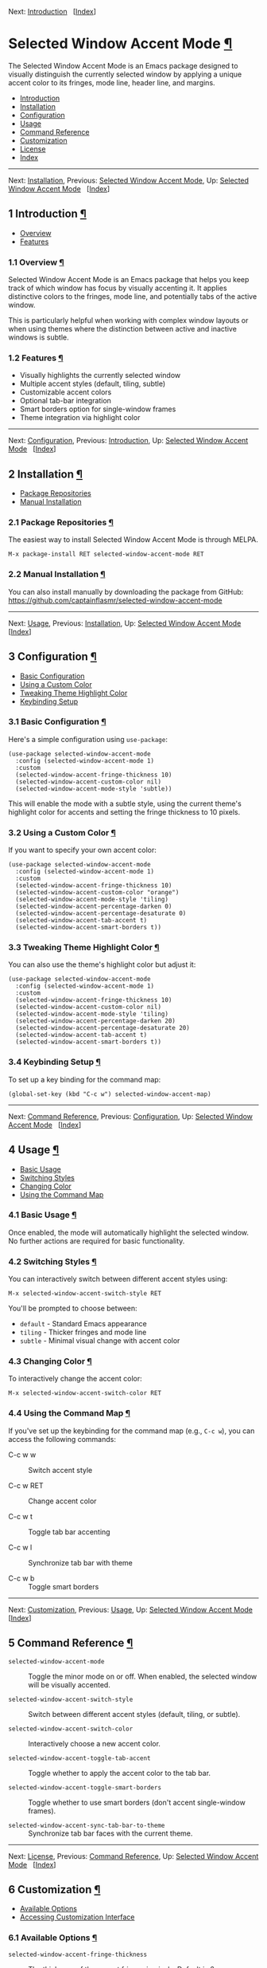 <<Top>>

Next: [[#Introduction][Introduction]]   [[[#Index][Index]]]

* Selected Window Accent Mode [[#Selected-Window-Accent-Mode][¶]]
:PROPERTIES:
:CUSTOM_ID: Selected-Window-Accent-Mode
:CLASS: top
:END:
The Selected Window Accent Mode is an Emacs package designed to visually
distinguish the currently selected window by applying a unique accent
color to its fringes, mode line, header line, and margins.

- [[#Introduction][Introduction]]
- [[#Installation][Installation]]
- [[#Configuration][Configuration]]
- [[#Usage][Usage]]
- [[#Command-Reference][Command Reference]]
- [[#Customization][Customization]]
- [[#License][License]]
- [[#Index][Index]]

--------------

<<Introduction>>

Next: [[#Installation][Installation]], Previous: [[#Top][Selected Window
Accent Mode]], Up: [[#Top][Selected Window Accent Mode]]  
[[[#Index][Index]]]

** 1 Introduction [[#Introduction-1][¶]]
:PROPERTIES:
:CUSTOM_ID: Introduction-1
:CLASS: chapter
:END:
- [[#Overview][Overview]]
- [[#Features][Features]]

<<Overview>>
*** 1.1 Overview [[#Overview][¶]]
:PROPERTIES:
:CUSTOM_ID: overview
:CLASS: section
:END:
Selected Window Accent Mode is an Emacs package that helps you keep
track of which window has focus by visually accenting it. It applies
distinctive colors to the fringes, mode line, and potentially tabs of
the active window.

This is particularly helpful when working with complex window layouts or
when using themes where the distinction between active and inactive
windows is subtle.

<<Features>>
*** 1.2 Features [[#Features][¶]]
:PROPERTIES:
:CUSTOM_ID: features
:CLASS: section
:END:
- Visually highlights the currently selected window
- Multiple accent styles (default, tiling, subtle)
- Customizable accent colors
- Optional tab-bar integration
- Smart borders option for single-window frames
- Theme integration via highlight color

--------------

<<Installation>>

Next: [[#Configuration][Configuration]], Previous:
[[#Introduction][Introduction]], Up: [[#Top][Selected Window Accent
Mode]]   [[[#Index][Index]]]

** 2 Installation [[#Installation-1][¶]]
:PROPERTIES:
:CUSTOM_ID: Installation-1
:CLASS: chapter
:END:
- [[#Package-Repositories][Package Repositories]]
- [[#Manual-Installation][Manual Installation]]

<<Package-Repositories>>
*** 2.1 Package Repositories [[#Package-Repositories][¶]]
:PROPERTIES:
:CUSTOM_ID: package-repositories
:CLASS: section
:END:
The easiest way to install Selected Window Accent Mode is through MELPA.

#+begin_src example-preformatted
M-x package-install RET selected-window-accent-mode RET
#+end_src

<<Manual-Installation>>
*** 2.2 Manual Installation [[#Manual-Installation][¶]]
:PROPERTIES:
:CUSTOM_ID: manual-installation
:CLASS: section
:END:
You can also install manually by downloading the package from GitHub:
[[https://github.com/captainflasmr/selected-window-accent-mode]]

--------------

<<Configuration>>

Next: [[#Usage][Usage]], Previous: [[#Installation][Installation]], Up:
[[#Top][Selected Window Accent Mode]]   [[[#Index][Index]]]

** 3 Configuration [[#Configuration-1][¶]]
:PROPERTIES:
:CUSTOM_ID: Configuration-1
:CLASS: chapter
:END:
- [[#Basic-Configuration][Basic Configuration]]
- [[#Using-a-Custom-Color][Using a Custom Color]]
- [[#Tweaking-Theme-Highlight-Color][Tweaking Theme Highlight Color]]
- [[#Keybinding-Setup][Keybinding Setup]]

<<Basic-Configuration>>
*** 3.1 Basic Configuration [[#Basic-Configuration][¶]]
:PROPERTIES:
:CUSTOM_ID: basic-configuration
:CLASS: section
:END:
Here's a simple configuration using =use-package=:

#+begin_src example-preformatted
(use-package selected-window-accent-mode
  :config (selected-window-accent-mode 1)
  :custom
  (selected-window-accent-fringe-thickness 10)
  (selected-window-accent-custom-color nil)
  (selected-window-accent-mode-style 'subtle))
#+end_src

This will enable the mode with a subtle style, using the current theme's
highlight color for accents and setting the fringe thickness to 10
pixels.

<<Using-a-Custom-Color>>
*** 3.2 Using a Custom Color [[#Using-a-Custom-Color][¶]]
:PROPERTIES:
:CUSTOM_ID: using-a-custom-color
:CLASS: section
:END:
If you want to specify your own accent color:

#+begin_src example-preformatted
(use-package selected-window-accent-mode
  :config (selected-window-accent-mode 1)
  :custom
  (selected-window-accent-fringe-thickness 10)
  (selected-window-accent-custom-color "orange")
  (selected-window-accent-mode-style 'tiling)
  (selected-window-accent-percentage-darken 0)
  (selected-window-accent-percentage-desaturate 0)
  (selected-window-accent-tab-accent t)
  (selected-window-accent-smart-borders t))
#+end_src

<<Tweaking-Theme-Highlight-Color>>
*** 3.3 Tweaking Theme Highlight Color [[#Tweaking-Theme-Highlight-Color][¶]]
:PROPERTIES:
:CUSTOM_ID: tweaking-theme-highlight-color
:CLASS: section
:END:
You can also use the theme's highlight color but adjust it:

#+begin_src example-preformatted
(use-package selected-window-accent-mode
  :config (selected-window-accent-mode 1)
  :custom
  (selected-window-accent-fringe-thickness 10)
  (selected-window-accent-custom-color nil)
  (selected-window-accent-mode-style 'tiling)
  (selected-window-accent-percentage-darken 20)
  (selected-window-accent-percentage-desaturate 20)
  (selected-window-accent-tab-accent t)
  (selected-window-accent-smart-borders t))
#+end_src

<<Keybinding-Setup>>
*** 3.4 Keybinding Setup [[#Keybinding-Setup][¶]]
:PROPERTIES:
:CUSTOM_ID: keybinding-setup
:CLASS: section
:END:
To set up a key binding for the command map:

#+begin_src example-preformatted
(global-set-key (kbd "C-c w") selected-window-accent-map)
#+end_src

--------------

<<Usage>>

Next: [[#Command-Reference][Command Reference]], Previous:
[[#Configuration][Configuration]], Up: [[#Top][Selected Window Accent
Mode]]   [[[#Index][Index]]]

** 4 Usage [[#Usage-1][¶]]
:PROPERTIES:
:CUSTOM_ID: Usage-1
:CLASS: chapter
:END:
- [[#Basic-Usage][Basic Usage]]
- [[#Switching-Styles][Switching Styles]]
- [[#Changing-Color][Changing Color]]
- [[#Using-the-Command-Map][Using the Command Map]]

<<Basic-Usage>>
*** 4.1 Basic Usage [[#Basic-Usage][¶]]
:PROPERTIES:
:CUSTOM_ID: basic-usage
:CLASS: section
:END:
Once enabled, the mode will automatically highlight the selected window.
No further actions are required for basic functionality.

<<Switching-Styles>>
*** 4.2 Switching Styles [[#Switching-Styles][¶]]
:PROPERTIES:
:CUSTOM_ID: switching-styles
:CLASS: section
:END:
You can interactively switch between different accent styles using:

#+begin_src example-preformatted
M-x selected-window-accent-switch-style RET
#+end_src

You'll be prompted to choose between:

- =default= - Standard Emacs appearance
- =tiling= - Thicker fringes and mode line
- =subtle= - Minimal visual change with accent color

<<Changing-Color>>
*** 4.3 Changing Color [[#Changing-Color][¶]]
:PROPERTIES:
:CUSTOM_ID: changing-color
:CLASS: section
:END:
To interactively change the accent color:

#+begin_src example-preformatted
M-x selected-window-accent-switch-color RET
#+end_src

<<Using-the-Command-Map>>
*** 4.4 Using the Command Map [[#Using-the-Command-Map][¶]]
:PROPERTIES:
:CUSTOM_ID: using-the-command-map
:CLASS: section
:END:
If you've set up the keybinding for the command map (e.g., =C-c w=), you
can access the following commands:

- C-c w w :: Switch accent style

- C-c w RET :: Change accent color

- C-c w t :: Toggle tab bar accenting

- C-c w l :: Synchronize tab bar with theme

- C-c w b :: Toggle smart borders

--------------

<<Command-Reference>>

Next: [[#Customization][Customization]], Previous: [[#Usage][Usage]],
Up: [[#Top][Selected Window Accent Mode]]   [[[#Index][Index]]]

** 5 Command Reference [[#Command-Reference-1][¶]]
:PROPERTIES:
:CUSTOM_ID: Command-Reference-1
:CLASS: chapter
:END:
- =selected-window-accent-mode= :: Toggle the minor mode on or off. When
  enabled, the selected window will be visually accented.

- =selected-window-accent-switch-style= :: Switch between different
  accent styles (default, tiling, or subtle).

- =selected-window-accent-switch-color= :: Interactively choose a new
  accent color.

- =selected-window-accent-toggle-tab-accent= :: Toggle whether to apply
  the accent color to the tab bar.

- =selected-window-accent-toggle-smart-borders= :: Toggle whether to use
  smart borders (don't accent single-window frames).

- =selected-window-accent-sync-tab-bar-to-theme= :: Synchronize tab bar
  faces with the current theme.

--------------

<<Customization>>

Next: [[#License][License]], Previous: [[#Command-Reference][Command
Reference]], Up: [[#Top][Selected Window Accent Mode]]  
[[[#Index][Index]]]

** 6 Customization [[#Customization-1][¶]]
:PROPERTIES:
:CUSTOM_ID: Customization-1
:CLASS: chapter
:END:
- [[#Available-Options][Available Options]]
- [[#Accessing-Customization-Interface][Accessing Customization
  Interface]]

<<Available-Options>>
*** 6.1 Available Options [[#Available-Options][¶]]
:PROPERTIES:
:CUSTOM_ID: available-options
:CLASS: section
:END:
- =selected-window-accent-fringe-thickness= :: The thickness of the
  accent fringes in pixels. Default is 6.

- =selected-window-accent-custom-color= :: Custom accent color for the
  selected window. When nil, uses the current theme's highlight color.

- =selected-window-accent-mode-style= :: Style for accenting the
  selected window: 'default, 'tiling, or 'subtle.

- =selected-window-accent-percentage-darken= :: Percentage to darken the
  accent color. Default is 20.

- =selected-window-accent-percentage-desaturate= :: Percentage to
  desaturate the accent color. Default is 20.

- =selected-window-accent-tab-accent= :: When non-nil, accent the
  selected tab in the tab-bar.

- =selected-window-accent-smart-borders= :: When non-nil, don't accent
  single-window frames.

<<Accessing-Customization-Interface>>
*** 6.2 Accessing Customization Interface [[#Accessing-Customization-Interface][¶]]
:PROPERTIES:
:CUSTOM_ID: accessing-customization-interface
:CLASS: section
:END:
You can access all customization options through the Emacs customization
interface:

#+begin_src example-preformatted
M-x customize-group RET selected-window-accent RET
#+end_src

--------------

<<License>>

Next: [[#Index][Index]], Previous: [[#Customization][Customization]],
Up: [[#Top][Selected Window Accent Mode]]   [[[#Index][Index]]]

** 7 License [[#License-1][¶]]
:PROPERTIES:
:CUSTOM_ID: License-1
:CLASS: chapter
:END:
Selected Window Accent Mode is licensed under the GNU General Public
License version 3 or later.

--------------

<<Index>>

Previous: [[#License][License]], Up: [[#Top][Selected Window Accent
Mode]]   [[[#Index][Index]]]

** Index [[#Index-1][¶]]
:PROPERTIES:
:CUSTOM_ID: Index-1
:CLASS: unnumbered
:END:
